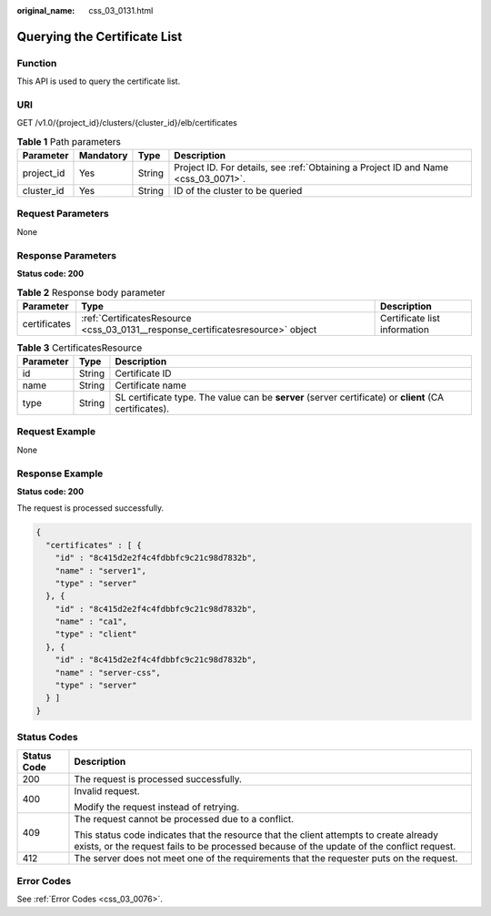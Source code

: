 :original_name: css_03_0131.html

.. _css_03_0131:

Querying the Certificate List
=============================

Function
--------

This API is used to query the certificate list.

URI
---

GET /v1.0/{project_id}/clusters/{cluster_id}/elb/certificates

.. table:: **Table 1** Path parameters

   +------------+-----------+--------+------------------------------------------------------------------------------------+
   | Parameter  | Mandatory | Type   | Description                                                                        |
   +============+===========+========+====================================================================================+
   | project_id | Yes       | String | Project ID. For details, see :ref:`Obtaining a Project ID and Name <css_03_0071>`. |
   +------------+-----------+--------+------------------------------------------------------------------------------------+
   | cluster_id | Yes       | String | ID of the cluster to be queried                                                    |
   +------------+-----------+--------+------------------------------------------------------------------------------------+

Request Parameters
------------------

None

Response Parameters
-------------------

**Status code: 200**

.. table:: **Table 2** Response body parameter

   +--------------+---------------------------------------------------------------------------------+------------------------------+
   | Parameter    | Type                                                                            | Description                  |
   +==============+=================================================================================+==============================+
   | certificates | :ref:`CertificatesResource <css_03_0131__response_certificatesresource>` object | Certificate list information |
   +--------------+---------------------------------------------------------------------------------+------------------------------+

.. _css_03_0131__response_certificatesresource:

.. table:: **Table 3** CertificatesResource

   +-----------+--------+--------------------------------------------------------------------------------------------------------+
   | Parameter | Type   | Description                                                                                            |
   +===========+========+========================================================================================================+
   | id        | String | Certificate ID                                                                                         |
   +-----------+--------+--------------------------------------------------------------------------------------------------------+
   | name      | String | Certificate name                                                                                       |
   +-----------+--------+--------------------------------------------------------------------------------------------------------+
   | type      | String | SL certificate type. The value can be **server** (server certificate) or **client** (CA certificates). |
   +-----------+--------+--------------------------------------------------------------------------------------------------------+

Request Example
---------------

None

Response Example
----------------

**Status code: 200**

The request is processed successfully.

.. code-block::

   {
     "certificates" : [ {
       "id" : "8c415d2e2f4c4fdbbfc9c21c98d7832b",
       "name" : "server1",
       "type" : "server"
     }, {
       "id" : "8c415d2e2f4c4fdbbfc9c21c98d7832b",
       "name" : "ca1",
       "type" : "client"
     }, {
       "id" : "8c415d2e2f4c4fdbbfc9c21c98d7832b",
       "name" : "server-css",
       "type" : "server"
     } ]
   }

Status Codes
------------

+-----------------------------------+-------------------------------------------------------------------------------------------------------------------------------------------------------------------------------------+
| Status Code                       | Description                                                                                                                                                                         |
+===================================+=====================================================================================================================================================================================+
| 200                               | The request is processed successfully.                                                                                                                                              |
+-----------------------------------+-------------------------------------------------------------------------------------------------------------------------------------------------------------------------------------+
| 400                               | Invalid request.                                                                                                                                                                    |
|                                   |                                                                                                                                                                                     |
|                                   | Modify the request instead of retrying.                                                                                                                                             |
+-----------------------------------+-------------------------------------------------------------------------------------------------------------------------------------------------------------------------------------+
| 409                               | The request cannot be processed due to a conflict.                                                                                                                                  |
|                                   |                                                                                                                                                                                     |
|                                   | This status code indicates that the resource that the client attempts to create already exists, or the request fails to be processed because of the update of the conflict request. |
+-----------------------------------+-------------------------------------------------------------------------------------------------------------------------------------------------------------------------------------+
| 412                               | The server does not meet one of the requirements that the requester puts on the request.                                                                                            |
+-----------------------------------+-------------------------------------------------------------------------------------------------------------------------------------------------------------------------------------+

Error Codes
-----------

See :ref:`Error Codes <css_03_0076>`.

